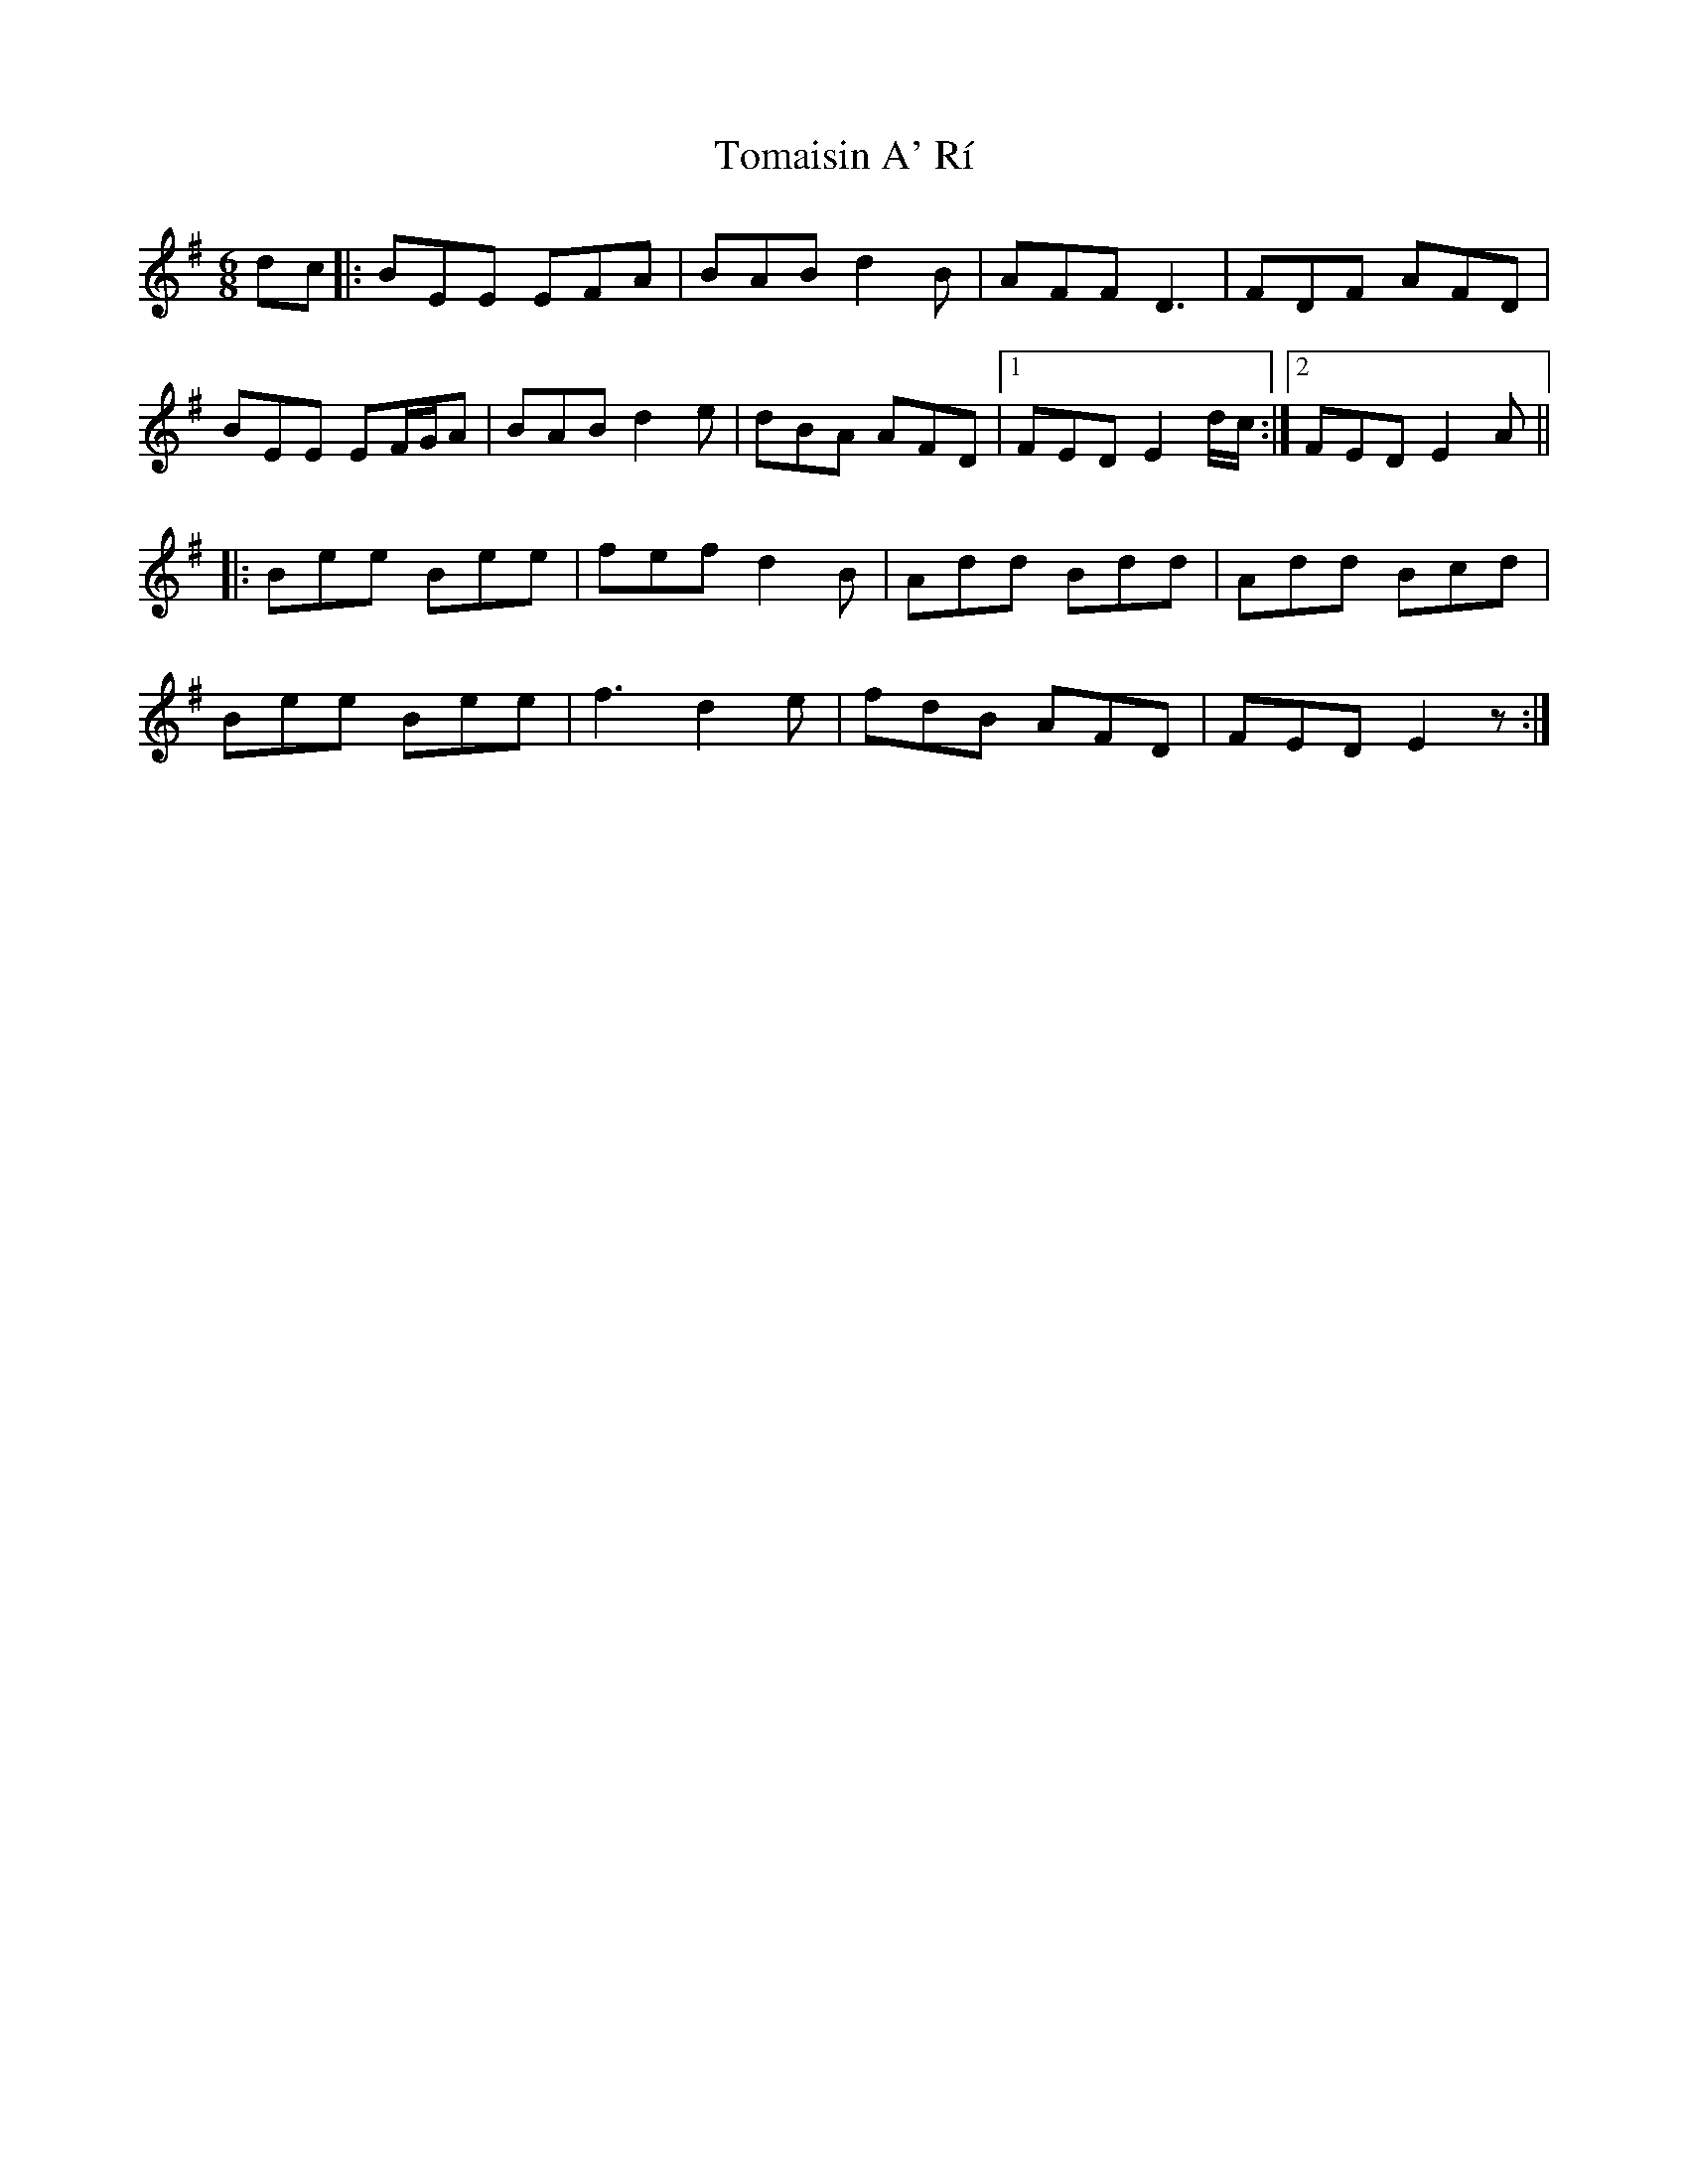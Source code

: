 X: 40478
T: Tomaisin A' Rí
R: jig
M: 6/8
K: Eminor
dc|:BEE EFA|BAB d2 B|AFF D3|FDF AFD|
BEE EF/G/A|BAB d2 e|dBA AFD|1 FED E2 d/c/:|2 FED E2 A||
|:Bee Bee|fef d2 B|Add Bdd|Add Bcd|
Bee Bee|f3 d2 e|fdB AFD|FED E2z:|

